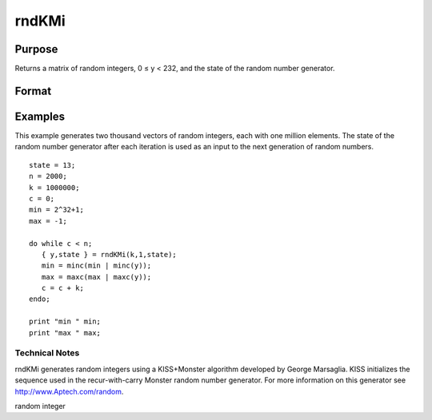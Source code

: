 
rndKMi
==============================================

Purpose
----------------

Returns a matrix of random integers, 0 ≤ y < 232, and the 
state of the random number generator.

Format
----------------
.. function:: rndKMi(r, c, state)

    :param r: row dimension.
    :type r: scalar

    :param c: column dimension.
    :type c: scalar

    :param state: scalar or 500x1 vector.
        Scalar case:state = starting seed value. If -1, GAUSS
        computes the starting seed based on the system clock.
        
        500x1 vector case:state = the state vector returned from a previous
        call to one of the rndKM random number generators.
    :type state: TODO

    :returns: y (*TODO*), r x c matrix of random
        integers between 0 and 232 - 1, inclusive.

    :returns: newstate (*500x1 vector*), the updated state.

Examples
----------------
This example generates two thousand vectors of random integers, 
each with one million elements. The state of the random number 
generator after each iteration is used as an input to the next 
generation of random numbers.

::

    state = 13;
    n = 2000;
    k = 1000000;
    c = 0;
    min = 2^32+1;
    max = -1;
     
    do while c < n;
       { y,state } = rndKMi(k,1,state);
       min = minc(min | minc(y));
       max = maxc(max | maxc(y));
       c = c + k;
    endo;
     
    print "min " min;
    print "max " max;

.. seealso:: Functions :func:`rndKMn`, :func:`rndKMu`

Technical Notes
+++++++++++++++

rndKMi generates random integers using a KISS+Monster algorithm
developed by George Marsaglia. KISS initializes the sequence used in the
recur-with-carry Monster random number generator. For more information
on this generator see http://www.Aptech.com/random.

random integer
